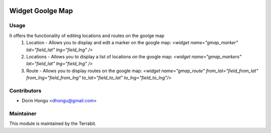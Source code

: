.. image:: https://img.shields.io/badge/license-AGPL--3-blue.png
   :target: https://www.gnu.org/licenses/agpl
   :alt: License: AGPL-3


Widget Goolge Map
=================


Usage
-----

It offers the functionality of editing locations and routes on the goolge map
 1. Location - Allows you to display and edit a marker on the google map: *<widget name="gmap_marker" lat="field_lat" lng="field_lng" />*
 2. Locations - Allows you to display a list of locations on the google map:  *<widget name="gmap_markers" lat="field_lat" lng="field_lng" />*
 3. Route - Allows you to display routes on the google map: *<widget name="gmap_route" from_lat="field_from_lat" from_lng="field_from_lng" to_lat="field_to_lat" to_lng="field_to_lng"/>*


Contributors
------------

* Dorin Hongu <dhongu@gmail.com>


Maintainer
----------

.. image:: https://terrabit.ro/wp-content/uploads/2016/03/terra-menu.png
   :alt: Terrabit
   :target: https://terrabit.ro

This module is maintained by the Terrabit.